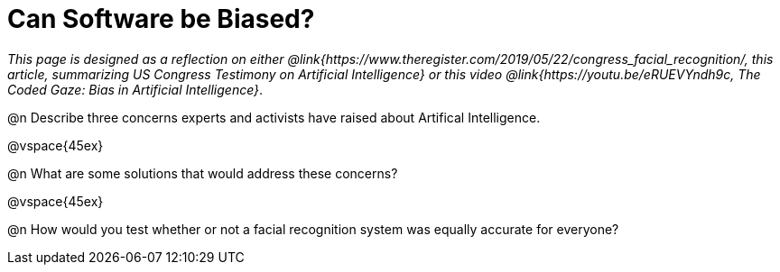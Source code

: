 = Can Software be Biased?

_This page is designed as a reflection on either @link{https://www.theregister.com/2019/05/22/congress_facial_recognition/, this article, summarizing US Congress Testimony on Artificial Intelligence} or this video @link{https://youtu.be/eRUEVYndh9c, The Coded Gaze: Bias in Artificial Intelligence}_.

@n Describe three concerns experts and activists have raised about Artifical Intelligence.

@vspace{45ex}

@n What are some solutions that would address these concerns?

@vspace{45ex}

@n How would you test whether or not a facial recognition system was equally accurate for everyone?

